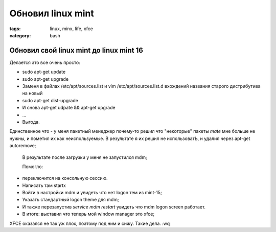 Обновил linux mint
##################

:tags: linux, minx, life, xfce
:category: bash

Обновил свой linux mint до linux mint 16
****************************************

Делается это все очень просто:


* sudo apt-get update
* sudo apt-get upgrade
* Заменя в файлах /etc/apt/sources.list и vim /etc/apt/sources.list.d вхождений названия старого дистрибутива на новый
* sudo apt-get dist-upgrade
* И снова apt-get udpate && apt-get upgrade
* ...
* Выгода.


Единственное что - у меня пакетный менеджер почему-то решил что "некоторые" пакеты *mate* мне больше не нужны, и пометил их как неиспользуемые. В результате я их решил не использоватЬ, и удалил через apt-get autoremove;

 В результате после загрузки у меня не запустился mdm;

 Помогло:
* переключится на консольную сессию.
* Написать там startx
* Войти в настройки mdm и увидеть что нет logon тем из mint-15;
* Указать стандартный logon theme для mdm;
* И также перезапустив `service mdm restart` увидеть что mdm logon screen работает.
* В итоге: выставил что теперь мой window manager это xfce;

XFCE оказался не так уж плох, поэтому под ним и сижу. Такие дела.
:wq
